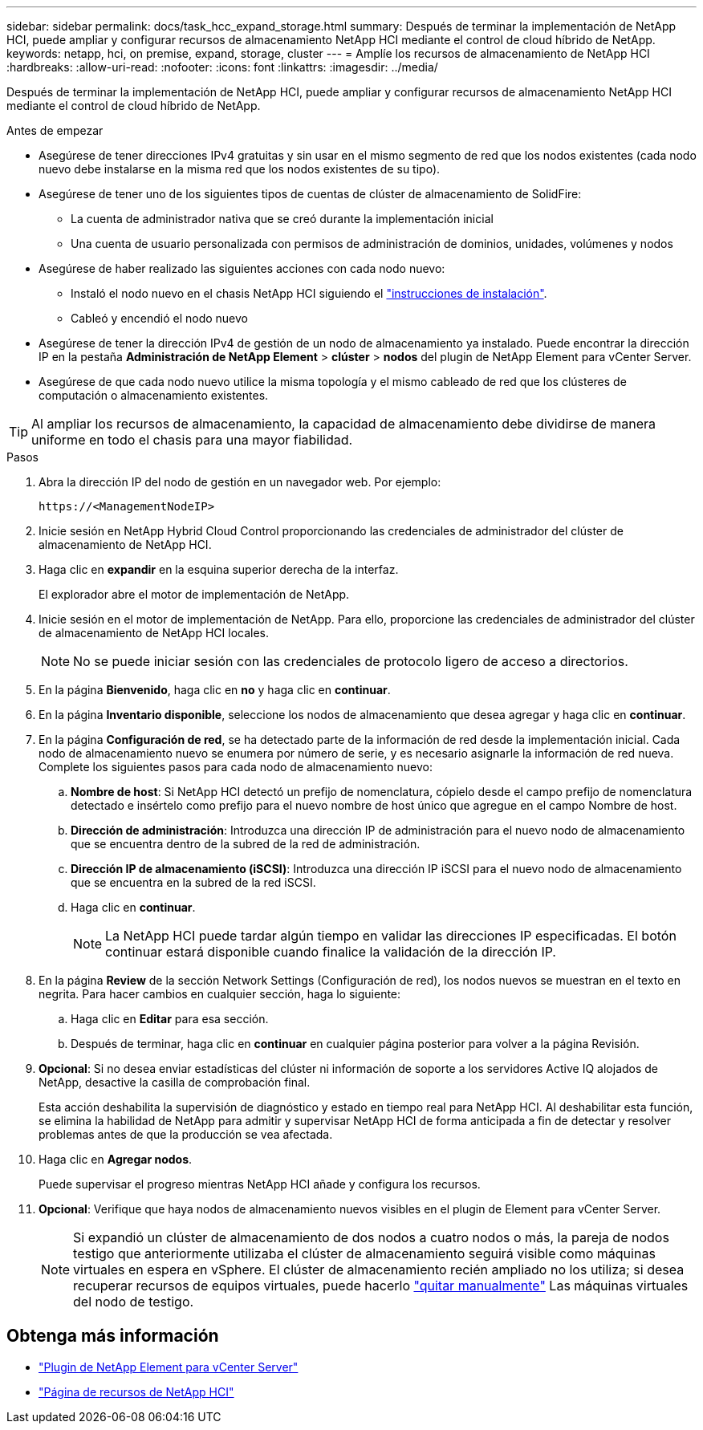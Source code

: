 ---
sidebar: sidebar 
permalink: docs/task_hcc_expand_storage.html 
summary: Después de terminar la implementación de NetApp HCI, puede ampliar y configurar recursos de almacenamiento NetApp HCI mediante el control de cloud híbrido de NetApp. 
keywords: netapp, hci, on premise, expand, storage, cluster 
---
= Amplíe los recursos de almacenamiento de NetApp HCI
:hardbreaks:
:allow-uri-read: 
:nofooter: 
:icons: font
:linkattrs: 
:imagesdir: ../media/


[role="lead"]
Después de terminar la implementación de NetApp HCI, puede ampliar y configurar recursos de almacenamiento NetApp HCI mediante el control de cloud híbrido de NetApp.

.Antes de empezar
* Asegúrese de tener direcciones IPv4 gratuitas y sin usar en el mismo segmento de red que los nodos existentes (cada nodo nuevo debe instalarse en la misma red que los nodos existentes de su tipo).
* Asegúrese de tener uno de los siguientes tipos de cuentas de clúster de almacenamiento de SolidFire:
+
** La cuenta de administrador nativa que se creó durante la implementación inicial
** Una cuenta de usuario personalizada con permisos de administración de dominios, unidades, volúmenes y nodos


* Asegúrese de haber realizado las siguientes acciones con cada nodo nuevo:
+
** Instaló el nodo nuevo en el chasis NetApp HCI siguiendo el link:task_hci_installhw.html["instrucciones de instalación"].
** Cableó y encendió el nodo nuevo


* Asegúrese de tener la dirección IPv4 de gestión de un nodo de almacenamiento ya instalado. Puede encontrar la dirección IP en la pestaña *Administración de NetApp Element* > *clúster* > *nodos* del plugin de NetApp Element para vCenter Server.
* Asegúrese de que cada nodo nuevo utilice la misma topología y el mismo cableado de red que los clústeres de computación o almacenamiento existentes.



TIP: Al ampliar los recursos de almacenamiento, la capacidad de almacenamiento debe dividirse de manera uniforme en todo el chasis para una mayor fiabilidad.

.Pasos
. Abra la dirección IP del nodo de gestión en un navegador web. Por ejemplo:
+
[listing]
----
https://<ManagementNodeIP>
----
. Inicie sesión en NetApp Hybrid Cloud Control proporcionando las credenciales de administrador del clúster de almacenamiento de NetApp HCI.
. Haga clic en *expandir* en la esquina superior derecha de la interfaz.
+
El explorador abre el motor de implementación de NetApp.

. Inicie sesión en el motor de implementación de NetApp. Para ello, proporcione las credenciales de administrador del clúster de almacenamiento de NetApp HCI locales.
+

NOTE: No se puede iniciar sesión con las credenciales de protocolo ligero de acceso a directorios.

. En la página *Bienvenido*, haga clic en *no* y haga clic en *continuar*.
. En la página *Inventario disponible*, seleccione los nodos de almacenamiento que desea agregar y haga clic en *continuar*.
. En la página *Configuración de red*, se ha detectado parte de la información de red desde la implementación inicial. Cada nodo de almacenamiento nuevo se enumera por número de serie, y es necesario asignarle la información de red nueva. Complete los siguientes pasos para cada nodo de almacenamiento nuevo:
+
.. *Nombre de host*: Si NetApp HCI detectó un prefijo de nomenclatura, cópielo desde el campo prefijo de nomenclatura detectado e insértelo como prefijo para el nuevo nombre de host único que agregue en el campo Nombre de host.
.. *Dirección de administración*: Introduzca una dirección IP de administración para el nuevo nodo de almacenamiento que se encuentra dentro de la subred de la red de administración.
.. *Dirección IP de almacenamiento (iSCSI)*: Introduzca una dirección IP iSCSI para el nuevo nodo de almacenamiento que se encuentra en la subred de la red iSCSI.
.. Haga clic en *continuar*.
+

NOTE: La NetApp HCI puede tardar algún tiempo en validar las direcciones IP especificadas. El botón continuar estará disponible cuando finalice la validación de la dirección IP.



. En la página *Review* de la sección Network Settings (Configuración de red), los nodos nuevos se muestran en el texto en negrita. Para hacer cambios en cualquier sección, haga lo siguiente:
+
.. Haga clic en *Editar* para esa sección.
.. Después de terminar, haga clic en *continuar* en cualquier página posterior para volver a la página Revisión.


. *Opcional*: Si no desea enviar estadísticas del clúster ni información de soporte a los servidores Active IQ alojados de NetApp, desactive la casilla de comprobación final.
+
Esta acción deshabilita la supervisión de diagnóstico y estado en tiempo real para NetApp HCI. Al deshabilitar esta función, se elimina la habilidad de NetApp para admitir y supervisar NetApp HCI de forma anticipada a fin de detectar y resolver problemas antes de que la producción se vea afectada.

. Haga clic en *Agregar nodos*.
+
Puede supervisar el progreso mientras NetApp HCI añade y configura los recursos.

. *Opcional*: Verifique que haya nodos de almacenamiento nuevos visibles en el plugin de Element para vCenter Server.
+

NOTE: Si expandió un clúster de almacenamiento de dos nodos a cuatro nodos o más, la pareja de nodos testigo que anteriormente utilizaba el clúster de almacenamiento seguirá visible como máquinas virtuales en espera en vSphere. El clúster de almacenamiento recién ampliado no los utiliza; si desea recuperar recursos de equipos virtuales, puede hacerlo link:task_hci_removewn.html["quitar manualmente"] Las máquinas virtuales del nodo de testigo.



[discrete]
== Obtenga más información

* https://docs.netapp.com/us-en/vcp/index.html["Plugin de NetApp Element para vCenter Server"^]
* https://www.netapp.com/hybrid-cloud/hci-documentation/["Página de recursos de NetApp HCI"^]

